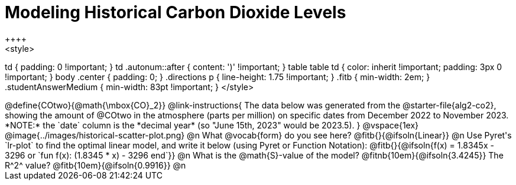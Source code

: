 = Modeling Historical Carbon Dioxide Levels
++++
<style>
td { padding: 0 !important; }
td .autonum::after { content: ')' !important; }
table table td { color: inherit !important; padding: 3px 0 !important; }
body .center { padding: 0; }
.directions p { line-height: 1.75 !important; }
.fitb { min-width: 2em; }
.studentAnswerMedium { min-width: 83pt !important; }
</style>
++++

@define{COtwo}{@math{\mbox{CO}_2}}

@link-instructions{
The data below was generated from the @starter-file{alg2-co2}, showing the amount of @COtwo in the atmosphere (parts per million) on specific dates from December 2022 to November 2023. *NOTE:* the `date` column is the *decimal year* (so "June 15th, 2023" would be 2023.5).
}

@vspace{1ex}
@image{../images/historical-scatter-plot.png}


@n What @vocab{form} do you see here? @fitb{}{@ifsoln{Linear}}

@n Use Pyret's `lr-plot` to find the optimal linear model, and write it below (using Pyret or Function Notation):

@fitb{}{@ifsoln{f(x) = 1.8345x - 3296 or `fun f(x): (1.8345 * x) - 3296 end`}}

@n What is the @math{S}-value of the model? @fitnb{10em}{@ifsoln{3.4245}} The R^2^ value? @fitb{10em}{@ifsoln{0.9916}}

@n

